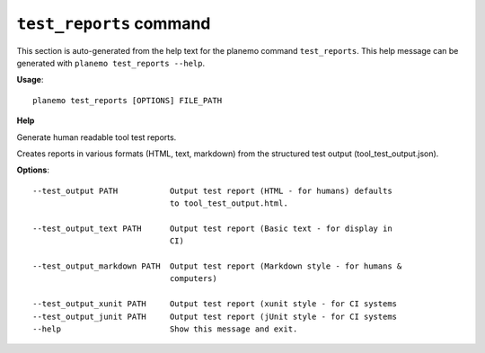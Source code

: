 
``test_reports`` command
======================================

This section is auto-generated from the help text for the planemo command
``test_reports``. This help message can be generated with ``planemo test_reports
--help``.

**Usage**::

    planemo test_reports [OPTIONS] FILE_PATH

**Help**

Generate human readable tool test reports.

Creates reports in various formats  (HTML, text, markdown)
from the structured test output (tool_test_output.json).

**Options**::


      --test_output PATH           Output test report (HTML - for humans) defaults
                                   to tool_test_output.html.
    
      --test_output_text PATH      Output test report (Basic text - for display in
                                   CI)
    
      --test_output_markdown PATH  Output test report (Markdown style - for humans &
                                   computers)
    
      --test_output_xunit PATH     Output test report (xunit style - for CI systems
      --test_output_junit PATH     Output test report (jUnit style - for CI systems
      --help                       Show this message and exit.
    
